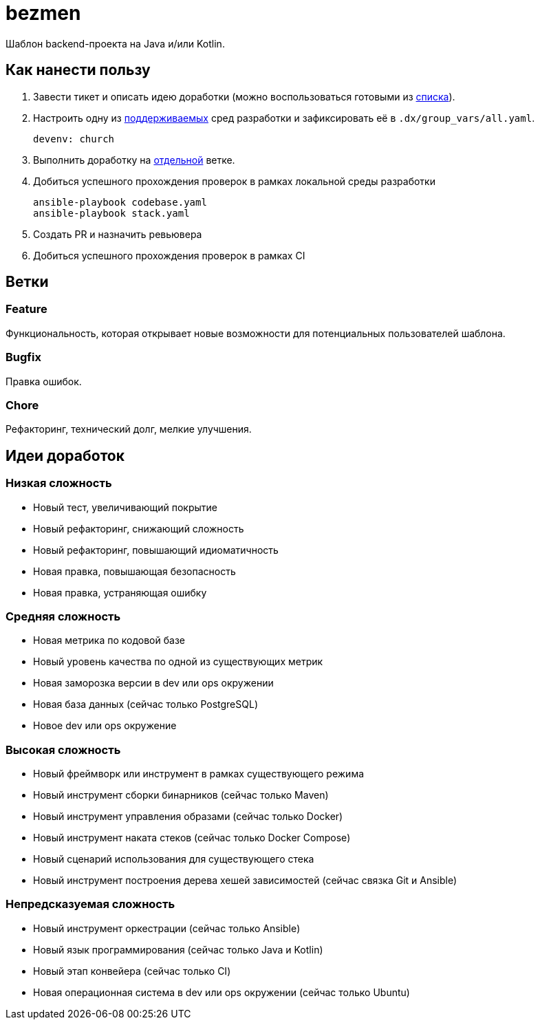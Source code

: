 = bezmen

Шаблон backend-проекта на Java и/или Kotlin.

== Как нанести пользу

. Завести тикет и описать идею доработки (можно воспользоваться готовыми из <<ideas,списка>>).
. Настроить одну из link:envs/dev[поддерживаемых] сред разработки и зафиксировать её в `.dx/group_vars/all.yaml`.
+
[source,yaml]
----
devenv: church
----
. Выполнить доработку на <<branches,отдельной>> ветке.
. Добиться успешного прохождения проверок в рамках локальной среды разработки
+
[source,bash]
----
ansible-playbook codebase.yaml
ansible-playbook stack.yaml
----
. Создать PR и назначить ревьювера
. Добиться успешного прохождения проверок в рамках CI

[#branches]
== Ветки

=== Feature

Функциональность, которая открывает новые возможности для потенциальных пользователей шаблона.

=== Bugfix

Правка ошибок.

=== Chore

Рефакторинг, технический долг, мелкие улучшения.

[#ideas]
== Идеи доработок

=== Низкая сложность

- Новый тест, увеличивающий покрытие
- Новый рефакторинг, снижающий сложность
- Новый рефакторинг, повышающий идиоматичность
- Новая правка, повышающая безопасность
- Новая правка, устраняющая ошибку

=== Средняя сложность

- Новая метрика по кодовой базе
- Новый уровень качества по одной из существующих метрик
- Новая заморозка версии в dev или ops окружении
- Новая база данных (сейчас только PostgreSQL)
- Новое dev или ops окружение

=== Высокая сложность

- Новый фреймворк или инструмент в рамках существующего режима
- Новый инструмент сборки бинарников (сейчас только Maven)
- Новый инструмент управления образами (сейчас только Docker)
- Новый инструмент наката стеков (сейчас только Docker Compose)
- Новый сценарий использования для существующего стека
- Новый инструмент построения дерева хешей зависимостей (сейчас связка Git и Ansible)

=== Непредсказуемая сложность

- Новый инструмент оркестрации (сейчас только Ansible)
- Новый язык программирования (сейчас только Java и Kotlin)
- Новый этап конвейера (сейчас только CI)
- Новая операционная система в dev или ops окружении (сейчас только Ubuntu)
